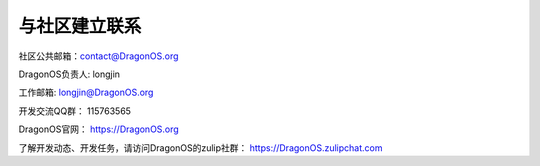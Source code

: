 .. _get_contact_with_community:

与社区建立联系
====================================

社区公共邮箱：contact@DragonOS.org

DragonOS负责人: longjin

工作邮箱: longjin@DragonOS.org

开发交流QQ群： 115763565

DragonOS官网： https://DragonOS.org

了解开发动态、开发任务，请访问DragonOS的zulip社群： https://DragonOS.zulipchat.com

